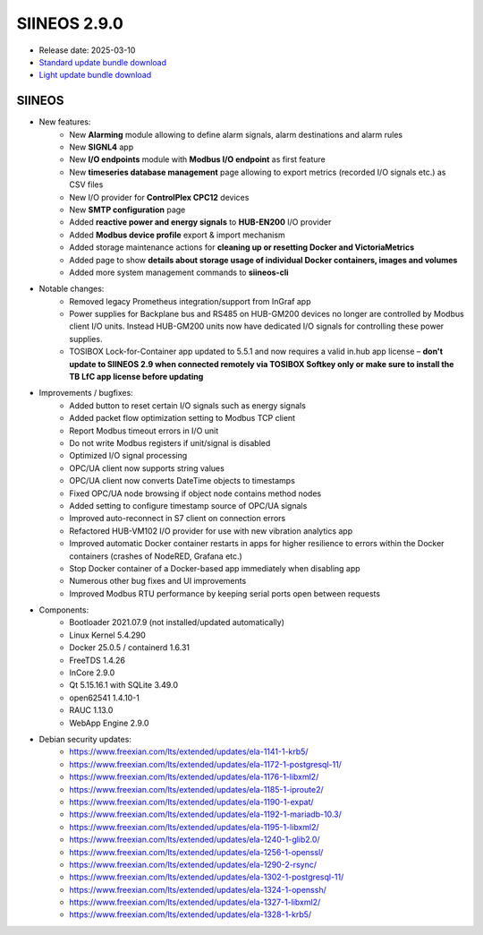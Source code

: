SIINEOS 2.9.0
=============

* Release date: 2025-03-10
* `Standard update bundle download <https://download.inhub.de/siineos/updates/siineos-standard-armhf-update-v2.9.0.raucb>`_
* `Light update bundle download <https://download.inhub.de/siineos/updates/siineos-light-armhf-update-v2.9.0.raucb>`_

SIINEOS
-------

* New features:
    - New **Alarming** module allowing to define alarm signals, alarm destinations and alarm rules
    - New **SIGNL4** app
    - New **I/O endpoints** module with **Modbus I/O endpoint** as first feature
    - New **timeseries database management** page allowing to export metrics (recorded I/O signals etc.) as CSV files
    - New I/O provider for **ControlPlex CPC12** devices
    - New **SMTP configuration** page
    - Added **reactive power and energy signals** to **HUB-EN200** I/O provider
    - Added **Modbus device profile** export & import mechanism
    - Added storage maintenance actions for **cleaning up or resetting Docker and VictoriaMetrics**
    - Added page to show **details about storage usage of individual Docker containers, images and volumes**
    - Added more system management commands to **siineos-cli**
* Notable changes:
    - Removed legacy Prometheus integration/support from InGraf app
    - Power supplies for Backplane bus and RS485 on HUB-GM200 devices no longer are controlled by Modbus client I/O units. Instead HUB-GM200 units now have dedicated I/O signals for controlling these power supplies.
    - TOSIBOX Lock-for-Container app updated to 5.5.1 and now requires a valid in.hub app license – **don't update to SIINEOS 2.9 when connected remotely via TOSIBOX Softkey only or make sure to install the TB LfC app license before updating**
* Improvements / bugfixes:
    - Added button to reset certain I/O signals such as energy signals
    - Added packet flow optimization setting to Modbus TCP client
    - Report Modbus timeout errors in I/O unit
    - Do not write Modbus registers if unit/signal is disabled
    - Optimized I/O signal processing
    - OPC/UA client now supports string values
    - OPC/UA client now converts DateTime objects to timestamps
    - Fixed OPC/UA node browsing if object node contains method nodes
    - Added setting to configure timestamp source of OPC/UA signals
    - Improved auto-reconnect in S7 client on connection errors
    - Refactored HUB-VM102 I/O provider for use with new vibration analytics app
    - Improved automatic Docker container restarts in apps for higher resilience to errors within the Docker containers (crashes of NodeRED, Grafana etc.)
    - Stop Docker container of a Docker-based app immediately when disabling app
    - Numerous other bug fixes and UI improvements 
    - Improved Modbus RTU performance by keeping serial ports open between requests
* Components:
    - Bootloader 2021.07.9 (not installed/updated automatically)
    - Linux Kernel 5.4.290
    - Docker 25.0.5 / containerd 1.6.31
    - FreeTDS 1.4.26
    - InCore 2.9.0
    - Qt 5.15.16.1 with SQLite 3.49.0
    - open62541 1.4.10-1
    - RAUC 1.13.0
    - WebApp Engine 2.9.0
* Debian security updates:
    - https://www.freexian.com/lts/extended/updates/ela-1141-1-krb5/
    - https://www.freexian.com/lts/extended/updates/ela-1172-1-postgresql-11/
    - https://www.freexian.com/lts/extended/updates/ela-1176-1-libxml2/
    - https://www.freexian.com/lts/extended/updates/ela-1185-1-iproute2/
    - https://www.freexian.com/lts/extended/updates/ela-1190-1-expat/
    - https://www.freexian.com/lts/extended/updates/ela-1192-1-mariadb-10.3/
    - https://www.freexian.com/lts/extended/updates/ela-1195-1-libxml2/
    - https://www.freexian.com/lts/extended/updates/ela-1240-1-glib2.0/
    - https://www.freexian.com/lts/extended/updates/ela-1256-1-openssl/
    - https://www.freexian.com/lts/extended/updates/ela-1290-2-rsync/
    - https://www.freexian.com/lts/extended/updates/ela-1302-1-postgresql-11/
    - https://www.freexian.com/lts/extended/updates/ela-1324-1-openssh/
    - https://www.freexian.com/lts/extended/updates/ela-1327-1-libxml2/
    - https://www.freexian.com/lts/extended/updates/ela-1328-1-krb5/
